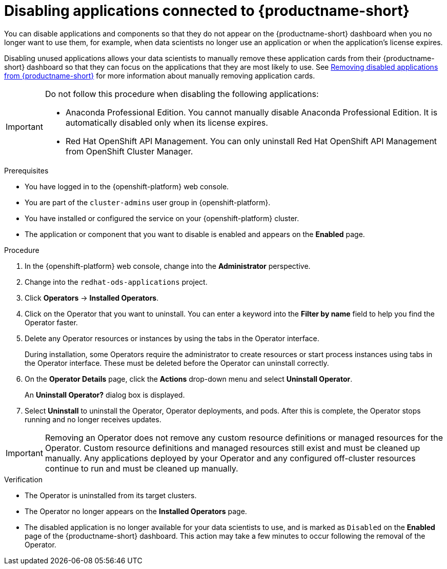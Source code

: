 :_module-type: PROCEDURE

[id='disabling-applications_{context}']
= Disabling applications connected to {productname-short}

[role='_abstract']
You can disable applications and components so that they do not appear on the {productname-short} dashboard when you no longer want to use them, for example, when data scientists no longer use an application or when the application's license expires.

Disabling unused applications allows your data scientists to manually remove these application cards from their {productname-short} dashboard so that they can focus on the applications that they are most likely to use.
ifndef::upstream[]
See link:{rhodsdocshome}{default-format-url}/getting_started_with_{url-productname-long}/disabling-applications_get-started#removing-disabled-applications_get-started[Removing disabled applications from {productname-short}] for more information about manually removing application cards.
endif::[]

[IMPORTANT]
====
Do not follow this procedure when disabling the following applications:

* Anaconda Professional Edition. You cannot manually disable Anaconda Professional Edition. It is automatically disabled only when its license expires.
ifndef::upstream[]
--
ifndef::self-managed[]
* Red Hat OpenShift API Management. You can only uninstall Red Hat OpenShift API Management from OpenShift Cluster Manager.
endif::[]
--
endif::[]
====

.Prerequisites
ifdef::upstream[]
* You have logged in to the {productname-short} web console.
* You are part of the `cluster-admins` user group in {openshift-platform}.
* You have installed or configured the service on your {productname-short} cluster.
* The application or component that you want to disable is enabled and appears on the *Enabled* page.
endif::[]

ifndef::upstream[]
--
ifndef::self-managed[]
* You have logged in to the {openshift-platform} web console.
* You are part of the `cluster-admins` user group in {openshift-platform}.
* You have installed or configured the service on your {openshift-platform} cluster.
* The application or component that you want to disable is enabled and appears on the *Enabled* page.
endif::[]
ifdef::self-managed[]
* You have logged in to the {openshift-platform} web console.
* You are assigned the `cluster-admin` role  in {openshift-platform}.
* You have installed or configured the service on your {openshift-platform} cluster.
* The application or component that you want to disable is enabled and appears on the *Enabled* page.
endif::[]
--
endif::[]

.Procedure

. In the {openshift-platform} web console, change into the *Administrator* perspective.
ifndef::upstream[]
. Change into the `redhat-ods-applications` project.
endif::[]
ifdef::upstream[]
. Change into the `odh` project.
endif::[]
. Click *Operators* -> *Installed Operators*.
. Click on the Operator that you want to uninstall. You can enter a keyword into the *Filter by name* field to help you find the Operator faster.
. Delete any Operator resources or instances by using the tabs in the Operator interface.
+
During installation, some Operators require the administrator to create resources or start process instances using tabs in the Operator interface. These must be deleted before the Operator can uninstall correctly.
. On the *Operator Details* page, click the *Actions* drop-down menu and select *Uninstall Operator*.
+
An *Uninstall Operator?* dialog box is displayed.
. Select *Uninstall* to uninstall the Operator, Operator deployments, and pods. After this is complete, the Operator stops running and no longer receives updates.

[IMPORTANT]
====
Removing an Operator does not remove any custom resource definitions or managed resources for the Operator. Custom resource definitions and managed resources still exist and must be cleaned up manually. Any applications deployed by your Operator and any configured off-cluster resources continue to run and must be cleaned up manually.
====

.Verification
* The Operator is uninstalled from its target clusters.
* The Operator no longer appears on the *Installed Operators* page.
* The disabled application is no longer available for your data scientists to use, and is marked as `Disabled` on the *Enabled* page of the {productname-short} dashboard. This action may take a few minutes to occur following the removal of the Operator.

//[role="_additional-resources"]
//.Additional resources
//* TODO or delete
